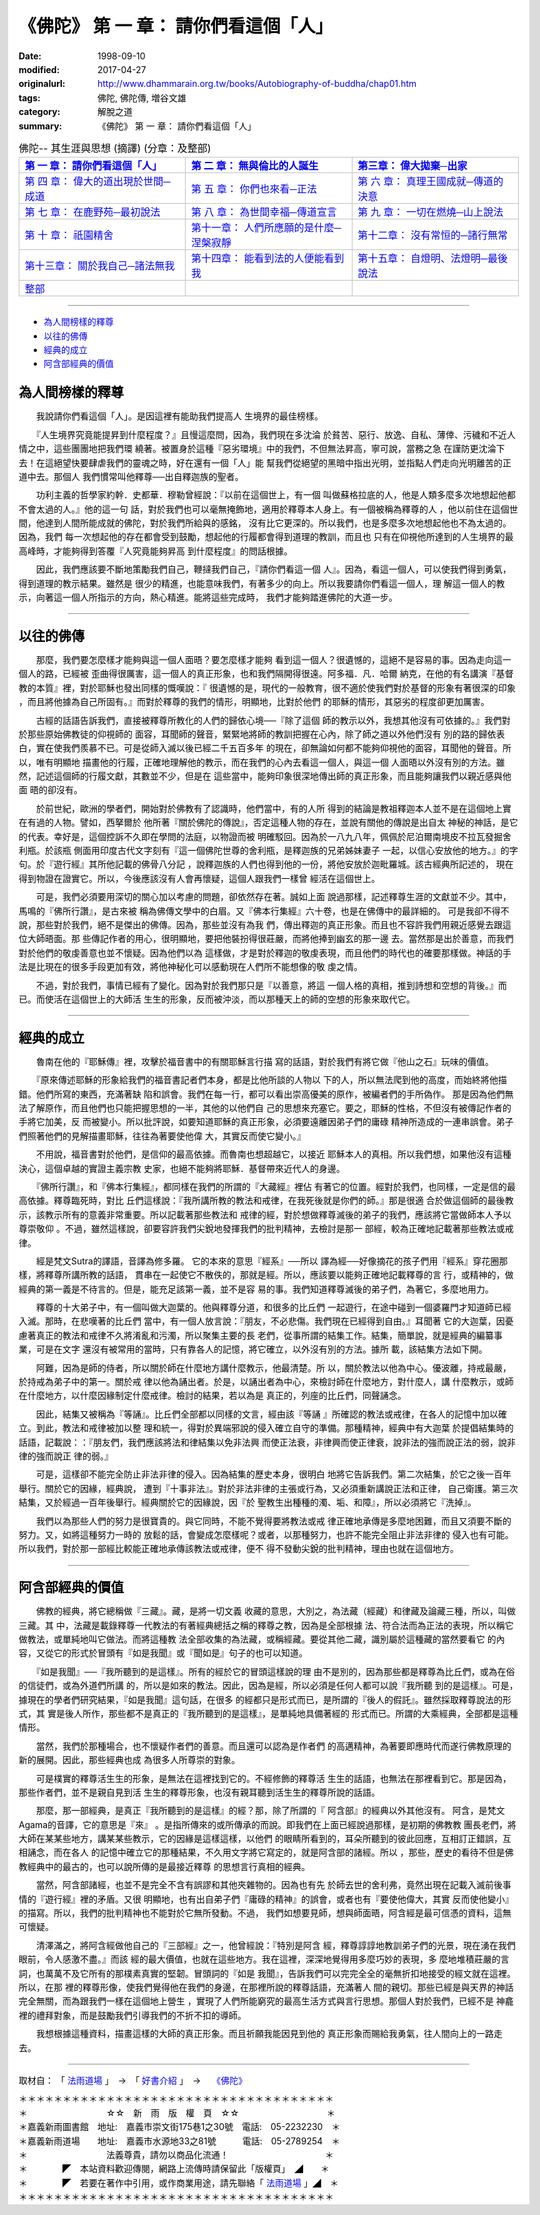 =======================================
《佛陀》 第 一 章： 請你們看這個「人」
=======================================

:date: 1998-09-10
:modified: 2017-04-27
:originalurl: http://www.dhammarain.org.tw/books/Autobiography-of-buddha/chap01.htm
:tags: 佛陀, 佛陀傳, 増谷文雄
:category: 解脫之道
:summary: 《佛陀》 第 一 章： 請你們看這個「人」


.. list-table:: 佛陀-- 其生涯與思想 (摘譯) (分章：及整部)
   :widths: 30 30 30
   :header-rows: 1

   * - `第 一 章： 請你們看這個「人」 <{filename}biography-of-the-Buddha-masutani-excerpts-chap01%zh.rst>`__
     - `第 二 章： 無與倫比的人誕生 <{filename}biography-of-the-Buddha-masutani-excerpts-chap02%zh.rst>`__ 
     - `第三章： 偉大拋棄─出家 <{filename}biography-of-the-Buddha-masutani-excerpts-chap03%zh.rst>`__
 
   * - `第 四 章： 偉大的道出現於世間─成道 <{filename}biography-of-the-Buddha-masutani-excerpts-chap04%zh.rst>`__ 
     - `第 五 章： 你們也來看─正法 <{filename}biography-of-the-Buddha-masutani-excerpts-chap05%zh.rst>`__ 
     - `第 六 章： 真理王國成就─傳道的決意 <{filename}biography-of-the-Buddha-masutani-excerpts-chap06%zh.rst>`__ 

   * - `第 七 章： 在鹿野苑─最初說法 <{filename}biography-of-the-Buddha-masutani-excerpts-chap07%zh.rst>`__ 
     - `第 八 章： 為世間幸福─傳道宣言 <{filename}biography-of-the-Buddha-masutani-excerpts-chap08%zh.rst>`__ 
     - `第 九 章： 一切在燃燒─山上說法 <{filename}biography-of-the-Buddha-masutani-excerpts-chap09%zh.rst>`__ 

   * - `第 十 章： 祇園精舍 <{filename}biography-of-the-Buddha-masutani-excerpts-chap10%zh.rst>`__ 
     - `第十一章： 人們所應願的是什麼─涅槃寂靜 <{filename}biography-of-the-Buddha-masutani-excerpts-chap11%zh.rst>`__ 
     - `第十二章： 沒有常恒的─諸行無常 <{filename}biography-of-the-Buddha-masutani-excerpts-chap12%zh.rst>`__ 

   * - `第十三章： 關於我自己─諸法無我 <{filename}biography-of-the-Buddha-masutani-excerpts-chap13%zh.rst>`__ 
     - `第十四章： 能看到法的人便能看到我 <{filename}biography-of-the-Buddha-masutani-excerpts-chap14%zh.rst>`__ 
     - `第十五章： 自燈明、法燈明─最後說法 <{filename}biography-of-the-Buddha-masutani-excerpts-chap15%zh.rst>`__ 

   * - `整部 <{filename}biography-of-the-Buddha-masutani-excerpts-full%zh.rst>`__
     - 
     - 

---------------------------

- `為人間榜樣的釋尊`_
- `以往的佛傳`_
- `經典的成立`_
- `阿含部經典的價值`_

.. _為人間榜樣的釋尊:

為人間榜樣的釋尊
----------------

　　我說請你們看這個「人」。是因這裡有能助我們提高人
生境界的最佳榜樣。
　　
　　『人生境界究竟能提昇到什麼程度？』且慢這麼問，因為，我們現在多沈淪
於貧苦、惡行、放逸、自私、薄倖、污穢和不近人情之中，這些團團地把我們環
繞著。被置身於這種『惡劣環境』中的我們，不但無法昇高，寧可說，當務之急
在謹防更沈淪下去！在這絕望快要肆虐我們的靈魂之時，好在還有一個「人」能
幫我們從絕望的黑暗中指出光明，並指點人們走向光明離苦的正道中去。那個人
我們慣常叫他釋尊──出自釋迦族的聖者。　　

　　功利主義的哲學家約幹．史都華．穆勒曾經說：『以前在這個世上，有一個
叫做蘇格拉底的人，他是人類多麼多次地想起他都不會太過的人。』他的這一句
話，對於我們也可以毫無掩飾地，適用於釋尊本人身上。有一個被稱為釋尊的人
，他以前住在這個世間，他達到人間所能成就的佛陀，對於我們所給與的感銘，
沒有比它更深的。所以我們，也是多麼多次地想起他也不為太過的。因為，我們
每一次想起他的存在都會受到鼓勵，想起他的行履都會得到道理的教訓，而且也
只有在仰視他所達到的人生境界的最高峰時，才能夠得到答覆『人究竟能夠昇高
到什麼程度』的問話根據。　　

　　因此，我們應該要不斷地策勵我們自己，鞭撻我們自己，『請你們看這一個
人』。因為，看這一個人，可以使我們得到勇氣，得到道理的教示結果。雖然是
很少的精進，也能意味我們，有著多少的向上。所以我要請你們看這一個人，理
解這一個人的教示，向著這一個人所指示的方向，熱心精進。能將這些完成時，
我們才能夠踏進佛陀的大道一步。　　

----

.. _以往的佛傳:

以往的佛傳
----------

　　那麼，我們要怎麼樣才能夠與這一個人面晤？要怎麼樣才能夠
看到這一個人？很遺憾的，這絕不是容易的事。因為走向這一個人的路，已經被
歪曲得很厲害，這一個人的真正形象，也和我們隔開得很遠。阿多福．凡．哈爾
納克，在他的有名講演『基督教的本質』裡，對於耶穌也發出同樣的慨嘆說：『
很遺憾的是，現代的一般教育，很不適於使我們對於基督的形象有著很深的印象
，而且將他據為自己所固有。』而對於釋尊的我們的情形，明顯地，比對於他們
的耶穌的情形，其惡劣的程度卻更加厲害。
　　
　　古經的話語告訴我們，直接被釋尊所教化的人們的歸依心境──『除了這個
師的教示以外，我想其他沒有可依據的。』我們對於那些原始佛教徒的仰視師的
面容，耳聞師的聲音，緊緊地將師的教訓把握在心內，除了師之道以外他們沒有
別的路的歸依表白，實在使我們羨慕不已。可是從師入滅以後已經二千五百多年
的現在，卻無論如何都不能夠仰視他的面容，耳聞他的聲音。所以，唯有明顯地
描畫他的行履，正確地理解他的教示，而在我們的心內去看這一個人，與這一個
人面晤以外沒有別的方法。雖然，記述這個師的行履文獻，其數並不少，但是在
這些當中，能夠印象很深地傳出師的真正形象，而且能夠讓我們以親近感與他面
晤的卻沒有。　　

　　於前世紀，歐洲的學者們，開始對於佛教有了認識時，他們當中，有的人所
得到的結論是教祖釋迦本人並不是在這個地上實在有過的人物。譬如，西拏爾於
他所著『關於佛陀的傳說』，否定這種人物的存在，並說有關他的傳說是出自太
神秘的神話，是它的代表。幸好是，這個控訴不久即在學問的法庭，以物證而被
明確駁回。因為於一八九八年，佩佩於尼泊爾南境皮不拉瓦發掘舍利瓶。於該瓶
側面用印度古代文字刻有『這一個佛陀世尊的舍利瓶，是釋迦族的兄弟姊妹妻子
一起，以信心安放他的地方。』的字句。於『遊行經』其所他記載的佛骨八分記
，說釋迦族的人們也得到他的一份，將他安放於迦毗羅城。該古經典所記述的，
現在得到物證在證實它。所以，今後應該沒有人會再懷疑，這個人跟我們一樣曾
經活在這個世上。　　

　　可是，我們必須要用深切的關心加以考慮的問題，卻依然存在著。誠如上面
說過那樣，記述釋尊生涯的文獻並不少。其中，馬鳴的『佛所行讚』，是古來被
稱為佛傳文學中的白眉。又『佛本行集經』六十卷，也是在佛傳中的最詳細的。
可是我卻不得不說，那些對於我們，絕不是傑出的佛傳。因為，那些並沒有為我
們，傳出釋迦的真正形象。而且也不容許我們用親近感覺去跟這位大師晤面。那
些傳記作者的用心，很明顯地，要把他裝扮得很莊嚴，而將他捧到幽玄的那一邊
去。當然那是出於善意，而我們對於他們的敬虔善意也並不懷疑。因為他們以為
這樣做，才是對於釋迦的敬虔表現，而且他們的時代也的確要那樣做。神話的手
法是比現在的很多手段更加有效，將他神秘化可以感動現在人們所不能想像的敬
虔之情。　　

　　不過，對於我們，事情已經有了變化。因為對於我們那只是『以善意，將這
一個人格的真相，推到詩想和空想的背後。』而已。而使活在這個世上的大師活
生生的形象，反而被沖淡，而以那種天上的師的空想的形象來取代它。　　

----

.. _經典的成立:

經典的成立
----------

　　魯南在他的『耶穌傳』裡，攻擊於福音書中的有關耶穌言行描
寫的話語，對於我們有將它做『他山之石』玩味的價值。
　　
　　『原來傳述耶穌的形象給我們的福音書記者們本身，都是比他所談的人物以
下的人，所以無法爬到他的高度，而始終將他描錯。他們所寫的東西，充滿著缺
陷和誤會。我們在每一行，都可以看出崇高優美的原作，被編者們的手所偽作。
那是因為他們無法了解原作，而且他們也只能把握思想的一半，其他的以他們自
己的思想來充塞它。要之，耶穌的性格，不但沒有被傳記作者的手將它加美，反
而被變小。所以批評說，如要知道耶穌的真正形象，必須要遠離因弟子們的庸碌
精神所造成的一連串誤會。弟子們照著他們的見解描畫耶穌，往往為著要使他偉
大，其實反而使它變小。』　　

　　不用說，福音書對於他們，是信仰的最高依據。而魯南也想超越它，以接近
耶穌本人的真相。所以我們想，如果他沒有這種決心，這個卓越的實證主義宗教
史家，也絕不能夠將耶穌．基督帶來近代人的身邊。　　

　　『佛所行讚』，和『佛本行集經』，都同樣在我們的所謂的『大藏經』裡佔
有著它的位置。經對於我們，也同樣，一定是信的最高依據。釋尊臨死時，對比
丘們這樣說：『我所講所教的教法和戒律，在我死後就是你們的師。』那是很適
合於做這個師的最後教示，該教示所有的意義非常重要。所以記載著那些教法和
戒律的經，對於想做釋尊滅後的弟子的我們，應該將它當做師本人予以尊崇敬仰
。不過，雖然這樣說，卻要容許我們尖銳地發揮我們的批判精神，去檢討是那一
部經，較為正確地記載著那些教法或戒律。　　

　　經是梵文Sutra的譯語，音譯為修多羅。 它的本來的意思『經系』──所以
譯為經──好像摘花的孩子們用『經系』穿花圈那樣，將釋尊所講所教的話語，
貫串在一起使它不散佚的，那就是經。所以，應該要以能夠正確地記載釋尊的言
行，或精神的，做經典的第一義是不待言的。但是，能充足該第一義，並不是容
易的事。我們知道釋尊滅後的弟子們，為著它，多麼地用力。　　

　　釋尊的十大弟子中，有一個叫做大迦葉的。他與釋尊分道，和很多的比丘們
一起遊行，在途中碰到一個婆羅門才知道師已經入滅。那時，在悲嘆著的比丘們
當中，有一個人放言說：『朋友，不必悲傷。我們現在已經得到自由。』耳聞著
它的大迦葉，因憂慮著真正的教法和戒律不久將淆亂和污濁，所以聚集主要的長
老們，從事所謂的結集工作。結集，簡單說，就是經典的編纂事業，可是在文字
還沒有被常用的當時，只有靠各人的記憶，將它確立，以外沒有別的方法。據所
載，該結集方法如下開。　　

　　阿難，因為是師的侍者，所以關於師在什麼地方講什麼教示，他最清楚。所
以，關於教法以他為中心。優波離，持戒最嚴，於持戒為弟子中的第一。關於戒
律以他為誦出者。於是，以誦出者為中心，來檢討師在什麼地方，對什麼人，講
什麼教示，或師在什麼地方，以什麼因緣制定什麼戒律。檢討的結果，若以為是
真正的，列座的比丘們，同聲誦念。　　

　　因此，結集又被稱為『等誦』。比丘們全部都以同樣的文言，經由該『等誦
』所確認的教法或戒律，在各人的記憶中加以確立。到此，教法和戒律被加以整
理和統一，得對於異端邪說的侵入確立自守的準備。那種精神，經典中有大迦葉
於提倡結集時的話語，記載說：：『朋友們，我們應該將法和律結集以免非法興
而使正法衰，非律興而使正律衰，說非法的強而說正法的弱，說非律的強而說正
律的弱。』　　

　　可是，這樣卻不能完全防止非法非律的侵入。因為結集的歷史本身，很明白
地將它告訴我們。第二次結集，於它之後一百年舉行。關於它的因緣，經典說，
遭到『十事非法』。對於非法非律的主張或行為，又必須重新講說正法和正律，
自己衛護。第三次結集，又於經過一百年後舉行。經典關於它的因緣說，因『於
聖教生出種種的濁、垢、和障』，所以必須將它『洗掉』。　　

　　我們以為那些人們的努力是很寶貴的。與它同時，不能不覺得要將教法或戒
律正確地承傳是多麼地困難，而且又須要不斷的努力。又，如將這種努力一時的
放鬆的話，會變成怎麼樣呢？或者，以那種努力，也許不能完全阻止非法非律的
侵入也有可能。所以我們，對於那一部經比較能正確地承傳該教法或戒律，便不
得不發動尖銳的批判精神，理由也就在這個地方。　　

----

.. _阿含部經典的價值:

阿含部經典的價值
----------------

　　佛教的經典，將它總稱做『三藏』。藏，是將一切文義
收藏的意思，大別之，為法藏（經藏）和律藏及論藏三種，所以，叫做三藏。其
中，法藏是載錄釋尊一代教法的有著經典總括之稱的釋尊之教，因為是全部根據
法、符合法而為正法的表現，所以稱它做教法，或單純地叫它做法。而將這種教
法全部收集的為法藏，或稱經藏。要從其他二藏，識別屬於這種藏的當然要看它
的內容，又從它的形式於冒頭有『如是我聞』或『聞如是』句子的也可以知道。
　　
　　『如是我聞』──『我所聽到的是這樣』。所有的經於它的冒頭這樣說的理
由不是別的，因為那些都是釋尊為比丘們，或為在俗的信徒們，或為外道們所講
的，所以是如來的教法。因此，因為是經，所以必須是任何人都可以說『我所聽
到的是這樣』。可是，據現在的學者們研究結果，『如是我聞』這句話，在很多
的經都只是形式而已，是所謂的『後人的假託』。雖然採取釋尊說法的形式，其
實是後人所作，那些都不是真正的『我所聽到的是這樣』，是單純地具備著經的
形式而已。所謂的大乘經典，全部都是這種情形。　　

　　當然，我們於那種場合，也不懷疑作者們的善意。而且還可以認為是作者們
的高邁精神，為著要即應時代而遂行佛教原理的新的展開。因此，那些經典也成
為很多人所尊崇的對象。　　

　　可是樸實的釋尊活生生的形象，是無法在這裡找到它的。不經修飾的釋尊活
生生的話語，也無法在那裡看到它。那是因為，那些作者們，並不是親自見到活
生生的釋尊形象，也沒有親耳聽到活生生的釋尊所說的話語。　　

　　那麼，那一部經典，是真正『我所聽到的是這樣』的經？那，除了所謂的『
阿含部』的經典以外其他沒有。 阿含，是梵文Agama的音譯，它的意思是『來』
。是指所傳來的或所傳承的而說。即我們在上面已經說過那樣，是初期的佛教教
團長老們，將大師在某某些地方，講某某些教示，它的因緣是這樣這樣，以他們
的眼睛所看到的，耳朵所聽到的彼此回應，互相訂正錯誤，互相誦念，而在各人
的記憶中確立它的那種結果，不久用文字將它寫定的，就是阿含部的諸經。所以
，那些，歷史的看待不但是佛教經典中的最古的，也可以說所傳的是最接近釋尊
的思想言行真相的經典。

　　當然，阿含部諸經，也並不是完全不含有誤謬和其他夾雜物的。因為也有先
於師去世的舍利弗，竟然出現在記載入滅前後事情的『遊行經』裡的矛盾。又很
明顯地，也有出自弟子們『庸碌的精神』的誤會，或者也有『要使他偉大，其實
反而使他變小』的描寫。所以，我們的批判精神也不能對於它無所發動。不過，
我們如想要見師，想與師面晤，阿含經是最可信憑的資料，這無可懷疑。　　

　　清澤滿之，將阿含經做他自己的『三部經』之一，他曾經說：『特別是阿含
經，釋尊諄諄地教訓弟子們的光景，現在湧在我們眼前，令人感激不盡。』而該
經的最大價值，也就在這些地方。我在這裡，深深地覺得用多麼巧妙的表現，多
麼地堆積莊嚴的言詞，也萬萬不及它所有的那樸素真實的堅韌。冒頭詞的『如是
我聞』，告訴我們可以完完全全的毫無折扣地接受的經文就在這裡。所以，在那
裡的釋尊形像，使我們覺得他在我們的身邊，在那裡所說的釋尊話語，充滿著人
間的親切。那些已經是與天界的神話完全無關，而為跟我們一樣在這個地上營生
，實現了人們所能窮究的最高生活方式與言行思想。那個人對於我們，已經不是
神龕裡的禮拜對象，而是鼓勵我們引導我們的不折不扣的導師。　　

　　我想根據這種資料，描畫這樣的大師的真正形象。而且祈願我能因見到他的
真正形象而賜給我勇氣，往人間向上的一路走去。

------

取材自： 「 `法雨道場 <http://www.dhammarain.org.tw/>`__ 」　→　「  `好書介紹 <http://www.dhammarain.org.tw/books/book1.html>`__ 」　→　 `《佛陀》 <http://www.dhammarain.org.tw/books/Autobiography-of-buddha/chap01.htm>`__

| ＊＊＊＊＊＊＊＊＊＊＊＊＊＊＊＊＊＊＊＊＊＊＊＊＊＊＊＊＊＊＊＊＊＊＊＊
| ＊　　　　　　　　　☆☆　新　雨　版　權　頁　☆☆　　　　　　　　　　＊
| ＊嘉義新雨圖書館　地址:　嘉義市崇文街175巷1之30號　電話:　05-2232230　＊ 
| ＊嘉義新雨道場　　地址:　嘉義市水源地33之81號　　　電話:　05-2789254　＊ 
| ＊　　　　　　　　　法義尊貴，請勿以商品化流通！　　　　　　　　　　　＊ 
| ＊　　　　◤　本站資料歡迎傳閱，網路上流傳時請保留此「版權頁」　◢　　＊ 
| ＊　　　　◤　若要在著作中引用，或作商業用途，請先聯絡「 `法雨道場 <http://www.dhammarain.org.tw/>`__ 」◢　＊ 
| ＊＊＊＊＊＊＊＊＊＊＊＊＊＊＊＊＊＊＊＊＊＊＊＊＊＊＊＊＊＊＊＊＊＊＊＊

..
  04.26~27 2017 create rst
  original: 1998.09.10  87('98)/09/10
